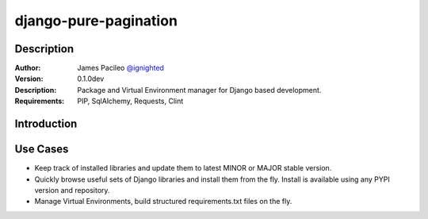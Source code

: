 ======================
django-pure-pagination
======================

Description
======================

:Author:
    James Pacileo `@ignighted <http://twitter.com/ignighted>`_

:Version:
    0.1.0dev

:Description:
    Package and Virtual Environment manager for Django based development.

:Requirements:
    PIP, SqlAlchemy, Requests, Clint

Introduction
======================

.. image:: https://github.com/jamespacileo/django-package-manager/raw/master/assets/DJPM.PNG

Use Cases
======================

- Keep track of installed libraries and update them to latest MINOR or MAJOR stable version.
- Quickly browse useful sets of Django libraries and install them from the fly. Install is available using any PYPI version and repository.
- Manage Virtual Environments, build structured requirements.txt files on the fly.